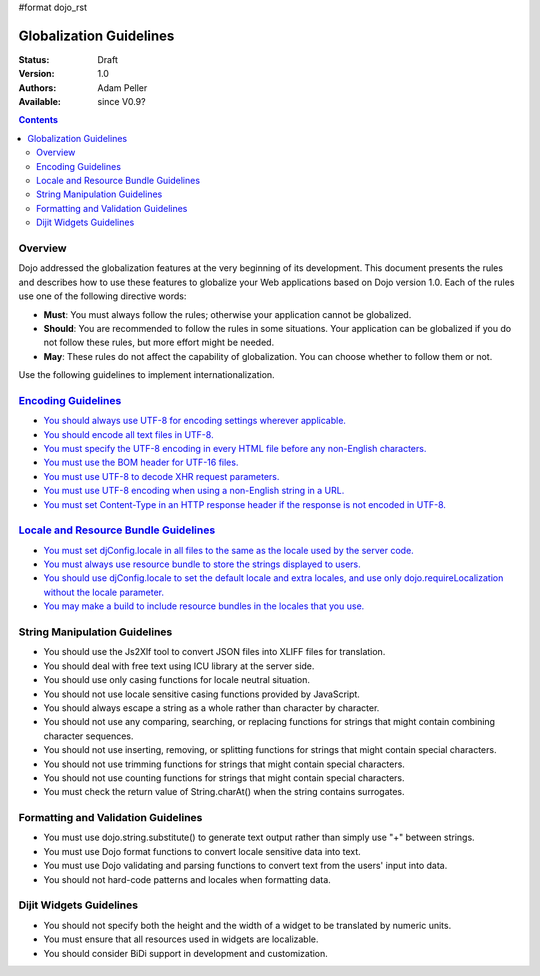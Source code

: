 #format dojo_rst

Globalization Guidelines
========================

:Status: Draft
:Version: 1.0
:Authors: Adam Peller
:Available: since V0.9?

.. contents::
   :depth: 2

========
Overview
========

Dojo addressed the globalization features at the very beginning of its development. This document presents the rules and describes how to use these features to globalize your Web applications based on Dojo version 1.0. Each of the rules use one of the following directive words:

* **Must**: You must always follow the rules; otherwise your application cannot be globalized.
* **Should**: You are recommended to follow the rules in some situations. Your application can be globalized if you do not follow these rules, but more effort might be needed.
* **May**: These rules do not affect the capability of globalization. You can choose whether to follow them or not.

Use the following guidelines to implement internationalization.


===========================================================================================================
`Encoding Guidelines <quickstart/internationalization/globalization-guidelines/encoding-guidelines>`_
===========================================================================================================

* `You should always use UTF-8 for encoding settings wherever applicable. <quickstart/internationalization/globalization-guidelines/encoding-guidelines#you-should-always-use-utf-8-for-encoding-settings-wherever-applicable>`_
* `You should encode all text files in UTF-8. <quickstart/internationalization/globalization-guidelines/encoding-guidelines#you-should-encode-all-text-files-in-utf-8>`_
* `You must specify the UTF-8 encoding in every HTML file before any non-English characters. <quickstart/internationalization/globalization-guidelines/encoding-guidelines#you-must-specify-the-utf-8-encoding-in-every-html-file-before-any-non-english-characters>`_
* `You must use the BOM header for UTF-16 files. <quickstart/internationalization/globalization-guidelines/encoding-guidelines#you-must-use-the-bom-header-for-utf-16-files>`_
* `You must use UTF-8 to decode XHR request parameters. <quickstart/internationalization/globalization-guidelines/encoding-guidelines#you-must-use-utf-8-to-decode-xhr-request-parameters>`_
* `You must use UTF-8 encoding when using a non-English string in a URL. <quickstart/internationalization/globalization-guidelines/encoding-guidelines#you-must-use-utf-8-encoding-when-using-a-non-english-string-in-a-url>`_
* `You must set Content-Type in an HTTP response header if the response is not encoded in UTF-8. <quickstart/internationalization/globalization-guidelines/encoding-guidelines#you-must-set-content-type-in-an-http-response-header-if-the-response-is-not-encoded-in-utf-8>`_


===============================================================================================================================================
`Locale and Resource Bundle Guidelines <quickstart/internationalization/globalization-guidelines/locale-and-resource-bundle-guidelines>`_
===============================================================================================================================================

* `You must set djConfig.locale in all files to the same as the locale used by the server code. <quickstart/internationalization/globalization-guidelines/locale-and-resource-bundle-guidelines#you-must-set-djconfig-locale-in-all-files-to-achieve-server-based-personalization>`_
* `You must always use resource bundle to store the strings displayed to users. <quickstart/internationalization/globalization-guidelines/locale-and-resource-bundle-guidelines#you-must-always-use-resource-bundles-to-store-the-strings-displayed-to-users>`_
* `You should use djConfig.locale to set the default locale and extra locales, and use only dojo.requireLocalization without the locale parameter. <quickstart/internationalization/globalization-guidelines/locale-and-resource-bundle-guidelines#you-should-use-djconfig-locale-to-set-the-default-locale-and-extra-locales-and-use-only-dojo-requirelocalization-without-the-locale-parameter>`_
* `You may make a build to include resource bundles in the locales that you use. <quickstart/internationalization/globalization-guidelines/locale-and-resource-bundle-guidelines#you-may-make-a-build-to-include-resource-bundles-in-the-locales-that-you-use>`_


==============================
String Manipulation Guidelines
==============================

* You should use the Js2Xlf tool to convert JSON files into XLIFF files for translation.
* You should deal with free text using ICU library at the server side.
* You should use only casing functions for locale neutral situation.
* You should not use locale sensitive casing functions provided by JavaScript.
* You should always escape a string as a whole rather than character by character.
* You should not use any comparing, searching, or replacing functions for strings that might contain combining character sequences.
* You should not use inserting, removing, or splitting functions for strings that might contain special characters.
* You should not use trimming functions for strings that might contain special characters.
* You should not use counting functions for strings that might contain special characters.
* You must check the return value of String.charAt() when the string contains surrogates.


====================================
Formatting and Validation Guidelines
====================================

* You must use dojo.string.substitute() to generate text output rather than simply use "+" between strings.
* You must use Dojo format functions to convert locale sensitive data into text.
* You must use Dojo validating and parsing functions to convert text from the users' input into data.
* You should not hard-code patterns and locales when formatting data.


========================
Dijit Widgets Guidelines
========================

* You should not specify both the height and the width of a widget to be translated by numeric units.
* You must ensure that all resources used in widgets are localizable.
* You should consider BiDi support in development and customization. 
